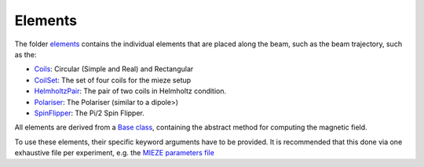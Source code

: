 Elements
********

The folder `elements <simulation/elements>`_ contains the individual elements that are placed along the beam, such as
the beam trajectory, such as the:

* `Coils <https://github.com/MIRA-frm2/mieze-simulation/blob/master/simulation/elements/coils.py>`_: Circular (Simple and Real) and Rectangular
* `CoilSet <https://github.com/MIRA-frm2/mieze-simulation/blob/master/simulation/elements/coil_set.py>`_: The set of four coils for the mieze setup
* `HelmholtzPair <https://github.com/MIRA-frm2/mieze-simulation/blob/master/simulation/elements/helmholtz_pair.py>`_: The pair of two coils in Helmholtz condition.
* `Polariser <https://github.com/MIRA-frm2/mieze-simulation/blob/master/simulation/elements/coils.py>`_: The Polariser (similar to a dipole>)
* `SpinFlipper <https://github.com/MIRA-frm2/mieze-simulation/blob/master/simulation/elements/spin_flipper.py>`_: The Pi/2 Spin Flipper.

All elements are derived from a `Base class <https://github.com/MIRA-frm2/mieze-simulation/blob/master/simulation/elements/spin_flipper.py>`_,
containing the abstract method for computing the magnetic field.

To use these elements, their specific keyword arguments have to be provided. It is recommended that this done via one
exhaustive file per experiment, e.g. the `MIEZE parameters file <https://github.com/MIRA-frm2/mieze-simulation/blob/master/experiments/mieze/parameters.py>`_
